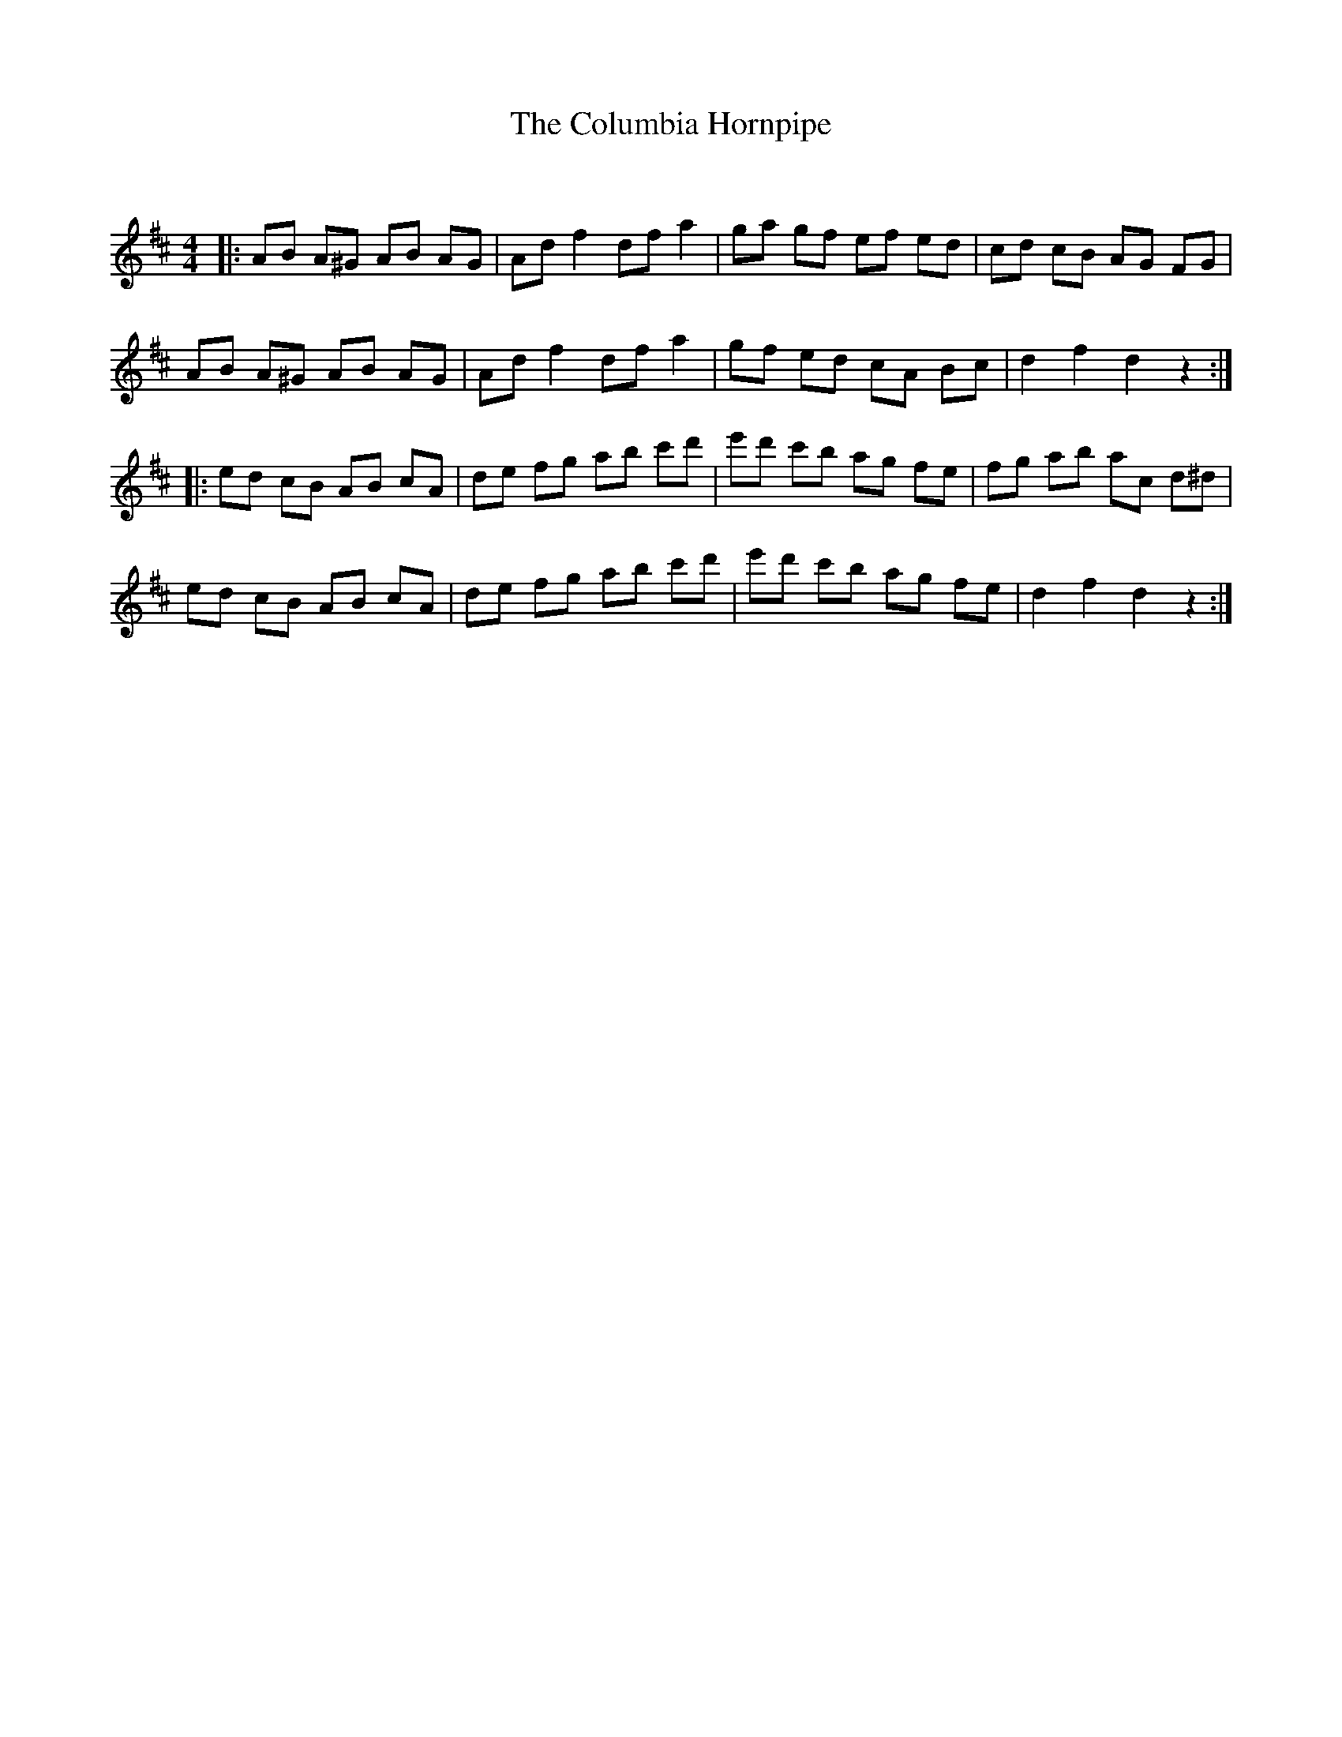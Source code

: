 X:1
T: The Columbia Hornpipe
C:
R:Reel
Q: 232
K:D
M:4/4
L:1/8
|:AB A^G AB AG|Ad f2 df a2|ga gf ef ed|cd cB AG FG|
AB A^G AB AG|Ad f2 df a2|gf ed cA Bc|d2 f2 d2 z2:|
|:ed cB AB cA|de fg ab c'd'|e'd' c'b ag fe|fg ab ac d^d|
ed cB AB cA|de fg ab c'd'|e'd' c'b ag fe|d2 f2 d2 z2:|
